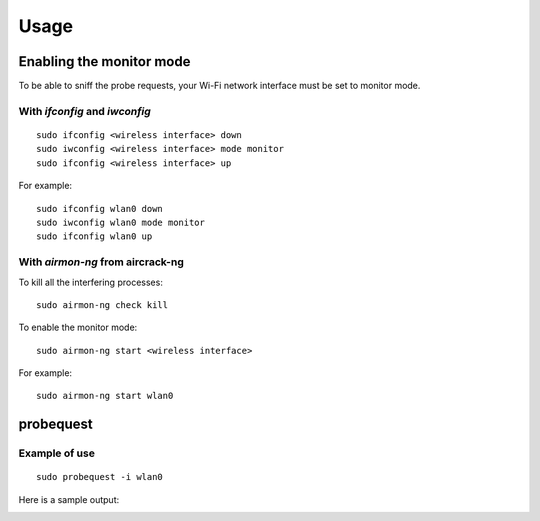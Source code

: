 =====
Usage
=====

Enabling the monitor mode
-------------------------

To be able to sniff the probe requests, your Wi-Fi network interface must be set to monitor mode.

With `ifconfig` and `iwconfig`
^^^^^^^^^^^^^^^^^^^^^^^^^^^^^^

::

    sudo ifconfig <wireless interface> down
    sudo iwconfig <wireless interface> mode monitor
    sudo ifconfig <wireless interface> up

For example:

::

    sudo ifconfig wlan0 down
    sudo iwconfig wlan0 mode monitor
    sudo ifconfig wlan0 up

With `airmon-ng` from aircrack-ng
^^^^^^^^^^^^^^^^^^^^^^^^^^^^^^^^^

To kill all the interfering processes:

::

    sudo airmon-ng check kill

To enable the monitor mode:

::

    sudo airmon-ng start <wireless interface>

For example:

::

    sudo airmon-ng start wlan0

probequest
----------

.. argparse::
   :filename: ../bin/probequest
   :func: get_arg_parser
   :prog: probequest

Example of use
^^^^^^^^^^^^^^

::

    sudo probequest -i wlan0

Here is a sample output:

.. image:: _static/img/probequest_output_example.png
